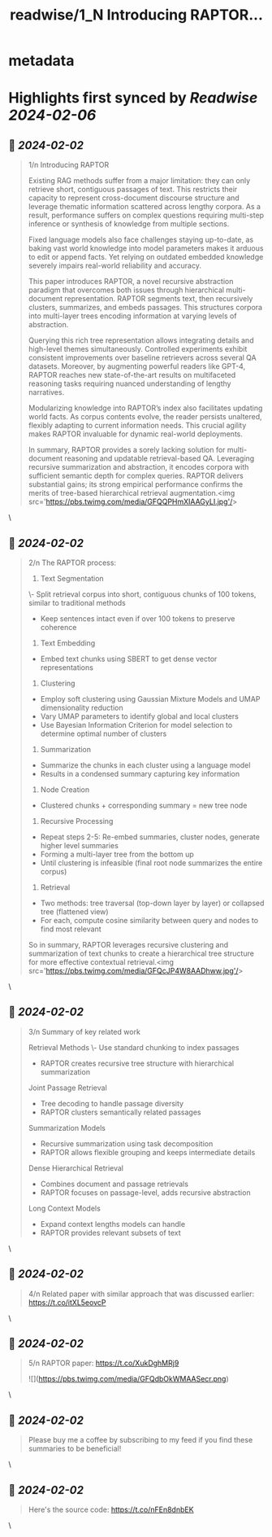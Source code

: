 :PROPERTIES:
:title: readwise/1_N Introducing RAPTOR...
:END:


* metadata
:PROPERTIES:
:author: [[IntuitMachine on Twitter]]
:full-title: "1/N Introducing RAPTOR..."
:category: [[tweets]]
:url: https://twitter.com/IntuitMachine/status/1753044020601696317
:image-url: https://pbs.twimg.com/profile_images/1740015728105832448/fRPNehGE.png
:END:

* Highlights first synced by [[Readwise]] [[2024-02-06]]
** 📌 [[2024-02-02]]
#+BEGIN_QUOTE
1/n Introducing RAPTOR

Existing RAG methods suffer from a major limitation: they can only retrieve short, contiguous passages of text. This restricts their capacity to represent cross-document discourse structure and leverage thematic information scattered across lengthy corpora. As a result, performance suffers on complex questions requiring multi-step inference or synthesis of knowledge from multiple sections. 

Fixed language models also face challenges staying up-to-date, as baking vast world knowledge into model parameters makes it arduous to edit or append facts. Yet relying on outdated embedded knowledge severely impairs real-world reliability and accuracy.

This paper introduces RAPTOR, a novel recursive abstraction paradigm that overcomes both issues through hierarchical multi-document representation. RAPTOR segments text, then recursively clusters, summarizes, and embeds passages. This structures corpora into multi-layer trees encoding information at varying levels of abstraction. 

Querying this rich tree representation allows integrating details and high-level themes simultaneously. Controlled experiments exhibit consistent improvements over baseline retrievers across several QA datasets. Moreover, by augmenting powerful readers like GPT-4, RAPTOR reaches new state-of-the-art results on multifaceted reasoning tasks requiring nuanced understanding of lengthy narratives.

Modularizing knowledge into RAPTOR’s index also facilitates updating world facts. As corpus contents evolve, the reader persists unaltered, flexibly adapting to current information needs. This crucial agility makes RAPTOR invaluable for dynamic real-world deployments.  

In summary, RAPTOR provides a sorely lacking solution for multi-document reasoning and updatable retrieval-based QA. Leveraging recursive summarization and abstraction, it encodes corpora with sufficient semantic depth for complex queries. RAPTOR delivers substantial gains; its strong empirical performance confirms the merits of tree-based hierarchical retrieval augmentation.<img src='https://pbs.twimg.com/media/GFQQPHmXIAAGyLI.jpg'/> 
#+END_QUOTE\
** 📌 [[2024-02-02]]
#+BEGIN_QUOTE
2/n The RAPTOR process:

1. Text Segmentation
\- Split retrieval corpus into short, contiguous chunks of 100 tokens, similar to traditional methods
- Keep sentences intact even if over 100 tokens to preserve coherence

2. Text Embedding  
- Embed text chunks using SBERT to get dense vector representations

3. Clustering
- Employ soft clustering using Gaussian Mixture Models and UMAP dimensionality reduction
- Vary UMAP parameters to identify global and local clusters
- Use Bayesian Information Criterion for model selection to determine optimal number of clusters

4. Summarization
- Summarize the chunks in each cluster using a language model 
- Results in a condensed summary capturing key information

5. Node Creation
- Clustered chunks + corresponding summary = new tree node 

6. Recursive Processing
- Repeat steps 2-5: Re-embed summaries, cluster nodes, generate higher level summaries
- Forming a multi-layer tree from the bottom up 
- Until clustering is infeasible (final root node summarizes the entire corpus)

7. Retrieval
- Two methods: tree traversal (top-down layer by layer) or collapsed tree (flattened view)
- For each, compute cosine similarity between query and nodes to find most relevant

So in summary, RAPTOR leverages recursive clustering and summarization of text chunks to create a hierarchical tree structure for more effective contextual retrieval.<img src='https://pbs.twimg.com/media/GFQcJP4W8AADhww.jpg'/> 
#+END_QUOTE\
** 📌 [[2024-02-02]]
#+BEGIN_QUOTE
3/n Summary of key related work 

Retrieval Methods 
\- Use standard chunking to index passages
- RAPTOR creates recursive tree structure with hierarchical summarization  

Joint Passage Retrieval
- Tree decoding to handle passage diversity
- RAPTOR clusters semantically related passages

Summarization Models
- Recursive summarization using task decomposition  
- RAPTOR allows flexible grouping and keeps intermediate details

Dense Hierarchical Retrieval   
- Combines document and passage retrievals  
- RAPTOR focuses on passage-level, adds recursive abstraction 

Long Context Models 
- Expand context lengths models can handle
- RAPTOR provides relevant subsets of text 
#+END_QUOTE\
** 📌 [[2024-02-02]]
#+BEGIN_QUOTE
4/n  Related paper with similar approach that was discussed earlier:
https://t.co/itXL5eovcP 
#+END_QUOTE\
** 📌 [[2024-02-02]]
#+BEGIN_QUOTE
5/n RAPTOR paper:
https://t.co/XukDghMRj9 

![](https://pbs.twimg.com/media/GFQdbOkWMAASecr.png) 
#+END_QUOTE\
** 📌 [[2024-02-02]]
#+BEGIN_QUOTE
Please buy me a coffee by subscribing to my feed if you find these summaries to be beneficial! 
#+END_QUOTE\
** 📌 [[2024-02-02]]
#+BEGIN_QUOTE
Here's the source code:  https://t.co/nFEn8dnbEK 
#+END_QUOTE\